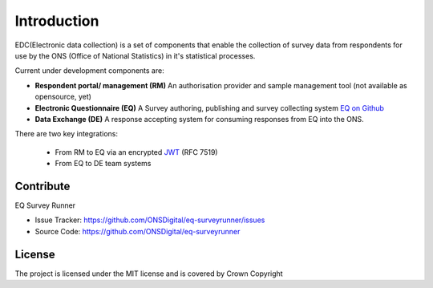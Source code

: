 Introduction
============

EDC(Electronic data collection) is a set of components that enable the collection of survey data from respondents for use by the ONS (Office of National Statistics) in it's statistical processes.

Current under development components are:

* **Respondent portal/ management (RM)** An authorisation provider and sample management tool (not available as opensource, yet)
* **Electronic Questionnaire (EQ)** A Survey authoring, publishing and survey collecting system `EQ on Github <https://github.com/ONSDigital/?utf8=%E2%9C%93&query=eq->`_
* **Data Exchange (DE)** A response accepting system for consuming responses from EQ into the ONS.


There are two key integrations:

 * From RM to EQ via an encrypted `JWT <http://jwt.io/>`_ (RFC 7519)
 * From EQ to DE team systems




Contribute
----------

EQ Survey Runner

* Issue Tracker: https://github.com/ONSDigital/eq-surveyrunner/issues
* Source Code: https://github.com/ONSDigital/eq-surveyrunner


License
-------

The project is licensed under the MIT license and is covered by Crown Copyright
